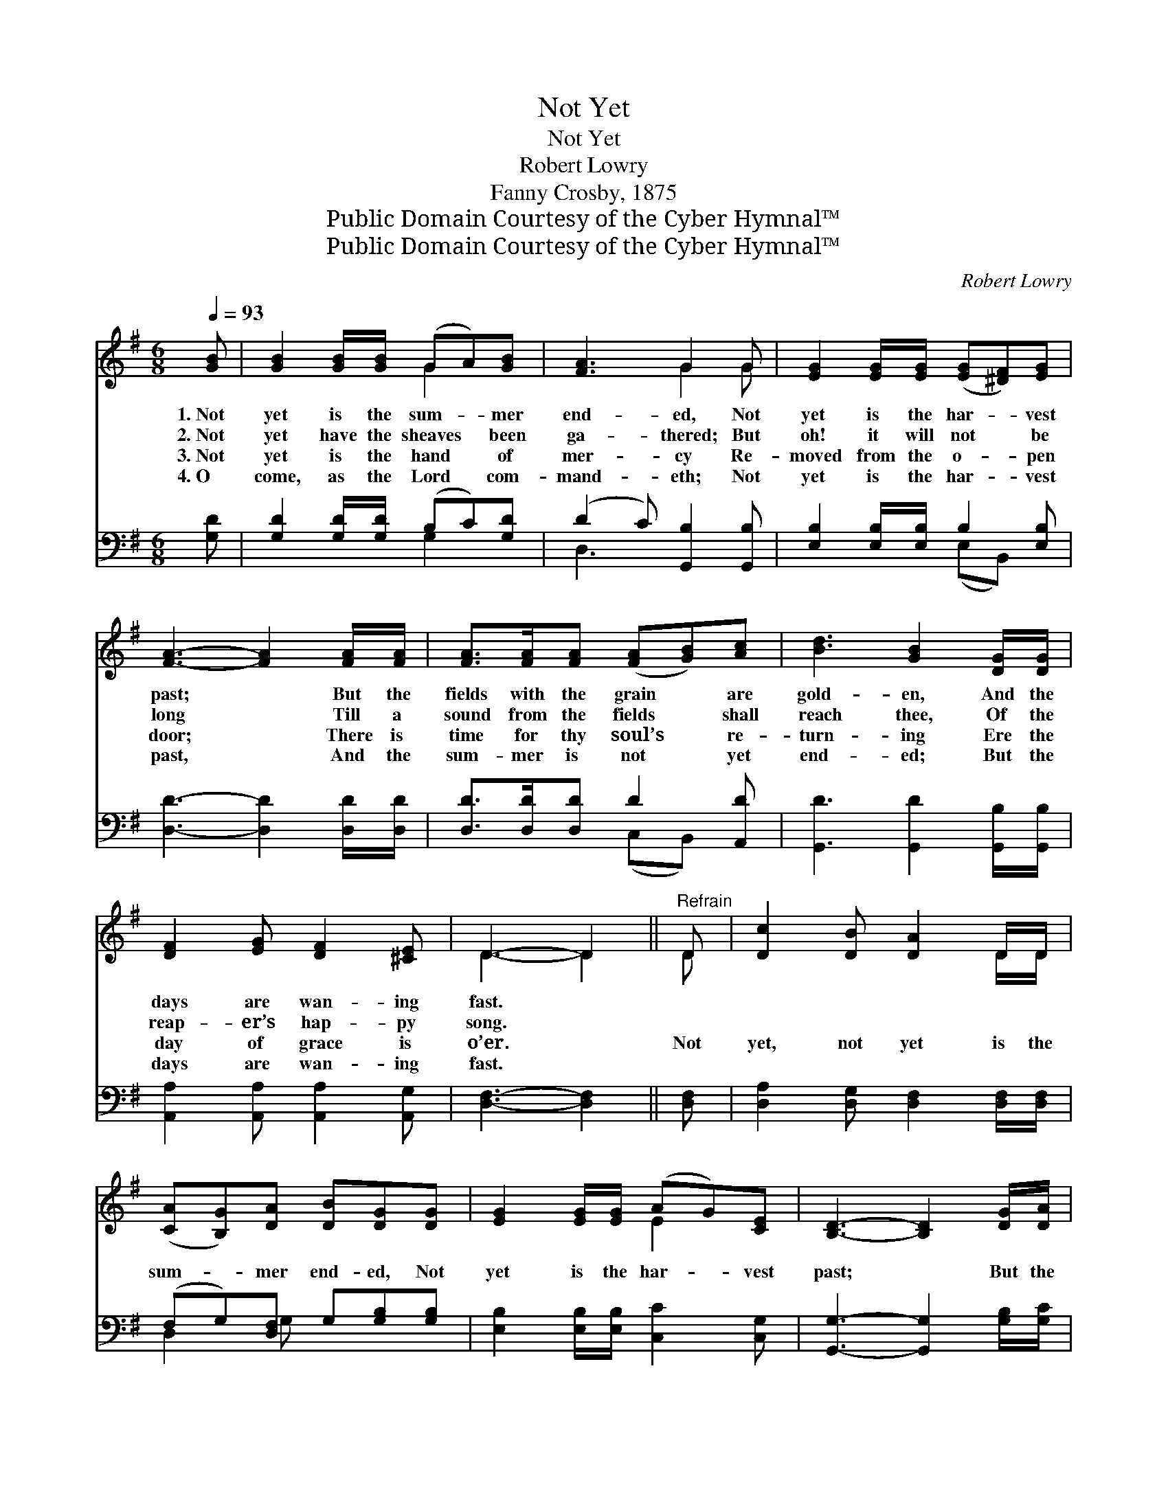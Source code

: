 X:1
T:Not Yet
T:Not Yet
T:Robert Lowry
T:Fanny Crosby, 1875
T:Public Domain Courtesy of the Cyber Hymnal™
T:Public Domain Courtesy of the Cyber Hymnal™
C:Robert Lowry
Z:Public Domain
Z:Courtesy of the Cyber Hymnal™
%%score ( 1 2 ) ( 3 4 )
L:1/8
Q:1/4=93
M:6/8
K:G
V:1 treble 
V:2 treble 
V:3 bass 
V:4 bass 
V:1
 [GB] | [GB]2 [GB]/[GB]/ (GA)[GB] | [FA]3 G2 G | [EG]2 [EG]/[EG]/ ([EG][^DF])[EG] | %4
w: 1.~Not|yet is the sum- * mer|end- ed, Not|yet is the har- * vest|
w: 2.~Not|yet have the sheaves * been|ga- thered; But|oh! it will not * be|
w: 3.~Not|yet is the hand * of|mer- cy Re-|moved from the o- * pen|
w: 4.~O|come, as the Lord * com-|mand- eth; Not|yet is the har- * vest|
 [FA]3- [FA]2 [FA]/[FA]/ | [FA]>[FA][FA] ([FA][GB])[Ac] | [Bd]3 [GB]2 [DG]/[DG]/ | %7
w: past; * But the|fields with the grain * are|gold- en, And the|
w: long * Till a|sound from the fields * shall|reach thee, Of the|
w: door; * There is|time for thy soul’s * re-|turn- ing Ere the|
w: past, * And the|sum- mer is not * yet|end- ed; But the|
 [DF]2 [EG] [DF]2 [^CE] | D3- D2 ||"^Refrain" D | [Dc]2 [DB] [DA]2 D/D/ | %11
w: days are wan- ing|fast. *|||
w: reap- er’s hap- py|song. *|||
w: day of grace is|o’er. *|Not|yet, not yet is the|
w: days are wan- ing|fast. *|||
 ([CA][B,G])[DA] [DB][DG][DG] | [EG]2 [EG]/[EG]/ (AG)[CE] | [B,D]3- [B,D]2 [DG]/[DA]/ | %14
w: |||
w: |||
w: sum- * mer end- ed, Not|yet is the har- * vest|past; * But the|
w: |||
 [GB]>[GB][GB] [DG][=FA][FB] | [=Fd]3 [Ec]2 [EA]/[EA]/ | [DG]>[DF][DB] !fermata![DA]2 [DG] | %17
w: |||
w: |||
w: sea- son of hope will be|o- ver, And the|har- vest will come at|
w: |||
 [DG]3- [DG]4 |] %18
w: |
w: |
w: last. *|
w: |
V:2
 x | x3 G2 x | x3 G2 G | x6 | x6 | x6 | x6 | x6 | D3- D2 || D | x5 D/D/ | x6 | x3 E2 x | x6 | x6 | %15
 x6 | x6 | x7 |] %18
V:3
 [G,D] | [G,D]2 [G,D]/[G,D]/ (B,C)[G,D] | (D2 C) [G,,B,]2 [G,,B,] | %3
 [E,B,]2 [E,B,]/[E,B,]/ B,2 [E,B,] | [D,D]3- [D,D]2 [D,D]/[D,D]/ | [D,D]>[D,D][D,D] D2 [A,,D] | %6
 [G,,D]3 [G,,D]2 [G,,B,]/[G,,B,]/ | [A,,A,]2 [A,,A,] [A,,A,]2 [A,,G,] | [D,F,]3- [D,F,]2 || %9
 [D,F,] | [D,A,]2 [D,G,] [D,F,]2 [D,F,]/[D,F,]/ | (F,G,)[D,F,] G,[G,B,][G,B,] | %12
 [E,B,]2 [E,B,]/[E,B,]/ [C,C]2 [C,G,] | [G,,G,]3- [G,,G,]2 [G,B,]/[G,C]/ | %14
 [G,D]>[G,D][G,D] [G,B,][G,D]G, | [C,G,]3- [C,G,]2 [C,C]/[C,C]/ | %16
 [D,B,]>[D,A,][D,G,] !fermata![D,C]2 [G,,B,] | [G,,B,]3- [G,,B,]4 |] %18
V:4
 x | x3 G,2 x | D,3 x3 | x3 (E,B,,) x | x6 | x3 (C,B,,) x | x6 | x6 | x5 || x | x6 | D,2 G, x3 | %12
 x6 | x6 | x5 G, | x6 | x6 | x7 |] %18

